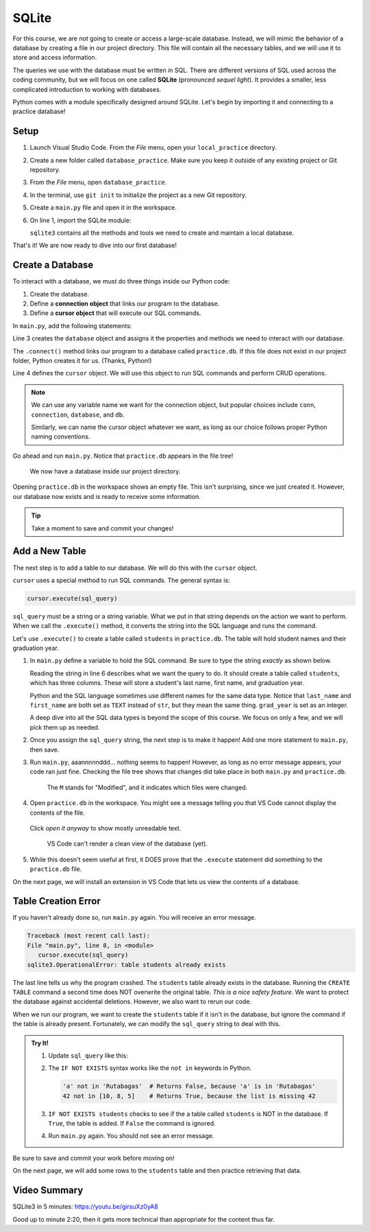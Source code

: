 SQLite
======

For this course, we are not going to create or access a large-scale database.
Instead, we will mimic the behavior of a database by creating a file in our
project directory. This file will contain all the necessary tables, and we will
use it to store and access information.

.. index:: ! SQLite
   single: SQL; SQLite

The queries we use with the database must be written in SQL. There are
different versions of SQL used across the coding community, but we will focus
on one called **SQLite** (pronounced *sequel light*). It provides a smaller,
less complicated introduction to working with databases.

Python comes with a module specifically designed around SQLite. Let's begin by
importing it and connecting to a practice database!

Setup
-----

#. Launch Visual Studio Code. From the *File* menu, open your
   ``local_practice`` directory.
#. Create a new folder called ``database_practice``. Make sure you keep it
   outside of any existing project or Git repository.
#. From the *File* menu, open ``database_practice``.
#. In the terminal, use ``git init`` to initialize the project as a new Git
   repository.
#. Create a ``main.py`` file and open it in the workspace.
#. On line 1, import the SQLite module:

   .. sourcecode:: Python
      :linenos:

      import sqlite3

   ``sqlite3`` contains all the methods and tools we need to create and
   maintain a local database. 

That's it! We are now ready to dive into our first database!

Create a Database
-----------------

.. index:: ! connection object, ! cursor object
   single: SQLite; connection
   single: SQLite; cursor

To interact with a database, we must do three things inside our Python code:

#. Create the database.
#. Define a **connection object** that links our program to the database.
#. Define a **cursor object** that will execute our SQL commands.

In ``main.py``, add the following statements:

.. sourcecode:: Python
   :linenos:

   import sqlite3

   database = sqlite3.connect('practice.db')
   cursor = database.cursor()

Line 3 creates the ``database`` object and assigns it the properties and
methods we need to interact with our database.

The ``.connect()`` method links our program to a database called
``practice.db``. If this file does not exist in our project folder, Python
creates it for us.  (Thanks, Python!)

Line 4 defines the ``cursor`` object. We will use this object to run SQL
commands and perform CRUD operations.

.. admonition:: Note
   
   We can use any variable name we want for the connection object, but popular
   choices include ``conn``, ``connection``, ``database``, and ``db``.

   Similarly, we can name the cursor object whatever we want, as long as our
   choice follows proper Python naming conventions.

Go ahead and run ``main.py``. Notice that ``practice.db`` appears in the file
tree!

.. figure:: figures/new-db.png
   :alt: File tree showing main.py and practice.db.

   We now have a database inside our project directory.

Opening ``practice.db`` in the workspace shows an empty file. This isn't
surprising, since we just created it. However, our database now exists and is
ready to receive some information.

.. admonition:: Tip
   
   Take a moment to save and commit your changes!

Add a New Table
---------------

The next step is to add a table to our database. We will do this with the
``cursor`` object.

``cursor`` uses a special method to run SQL commands. The general syntax is:

.. sourcecode:: Python

   cursor.execute(sql_query)

``sql_query`` must be a string or a string variable. What we put in that string
depends on the action we want to perform. When we call the ``.execute()``
method, it converts the string into the SQL language and runs the command.

Let's use ``.execute()`` to create a table called ``students`` in
``practice.db``. The table will hold student names and their graduation year.

#. In ``main.py`` define a variable to hold the SQL command. Be sure to type
   the string *exactly* as shown below.

   .. sourcecode:: Python
      :linenos:

      import sqlite3

      database = sqlite3.connect('practice.db')
      cursor = database.cursor()

      sql_query = "CREATE TABLE students (last_name TEXT, first_name TEXT, grad_year INT)"

   Reading the string in line 6 describes what we want the query to do. It
   should create a table called ``students``, which has three columns. These
   will store a student's last name, first name, and graduation year.
   
   Python and the SQL language sometimes use different names for the same data
   type. Notice that ``last_name`` and ``first_name`` are both set as ``TEXT``
   instead of ``str``, but they mean the same thing. ``grad_year`` is set as an
   integer.
   
   A deep dive into all the SQL data types is beyond the scope of this course.
   We focus on only a few, and we will pick them up as needed.
#. Once you assign the ``sql_query`` string, the next step is to make it
   happen! Add one more statement to ``main.py``, then save.

   .. sourcecode:: Python
      :lineno-start: 6

      sql_query = "CREATE TABLE students (last_name TEXT, first_name TEXT, grad_year INT)"

      cursor.execute(sql_query)

#. Run ``main.py``, aaannnnnddd... nothing seems to happen! However, as long as
   no error message appears, your code ran just fine. Checking the file tree
   shows that changes did take place in both ``main.py`` and ``practice.db``.

   .. figure:: figures/new-table.png
      :alt: File tree highlighting changes in main.py and practice.db after adding a table.

      The ``M`` stands for "Modified", and it indicates which files were changed.

#. Open ``practice.db`` in the workspace. You might see a message telling you
   that VS Code cannot display the contents of the file.

   .. figure:: figures/view-db-1.png
      :alt: Message asking if we really want to open the .db file.
      :width: 80%

   Click *open it anyway* to show mostly unreadable text.

   .. figure:: figures/view-db-2.png
      :alt: Showing unreadable content that exists in the practice.db file.
      :width: 80%

      VS Code can't render a clean view of the database (yet).

#. While this doesn't seem useful at first, it DOES prove that the ``.execute``
   statement did something to the ``practice.db`` file.

On the next page, we will install an extension in VS Code that lets us view the
contents of a database.

Table Creation Error
--------------------

If you haven't already done so, run ``main.py`` again. You will receive an
error message.

.. sourcecode:: bash

   Traceback (most recent call last):
   File "main.py", line 8, in <module>
      cursor.execute(sql_query)
   sqlite3.OperationalError: table students already exists

The last line tells us why the program crashed. The ``students`` table already
exists in the database. Running the ``CREATE TABLE`` command a second time does
NOT overwrite the original table. *This is a nice safety feature*. We want to
protect the database against accidental deletions. However, we also want to
rerun our code.

When we run our program, we want to create the ``students`` table if it isn't
in the database, but ignore the command if the table is already present.
Fortunately, we can modify the ``sql_query`` string to deal with this.

.. admonition:: Try It!

   #. Update ``sql_query`` like this:

      .. sourcecode:: Python
         :lineno-start: 6

         sql_query = "CREATE TABLE IF NOT EXISTS students (last_name TEXT, first_name TEXT, grad_year INT)"

   
   #. The ``IF NOT EXISTS`` syntax works like the ``not in`` keywords in
      Python.

      .. sourcecode:: Python

         'a' not in 'Rutabagas'  # Returns False, because 'a' is in 'Rutabagas'
         42 not in [10, 8, 5]    # Returns True, because the list is missing 42

   #. ``IF NOT EXISTS students`` checks to see if the a table called
      ``students`` is NOT in the database. If ``True``, the table is added. If
      ``False`` the command is ignored.
   #. Run ``main.py`` again. You should not see an error message.

Be sure to save and commit your work before moving on!

On the next page, we will add some rows to the ``students`` table and then
practice retrieving that data.

Video Summary
-------------

SQLite3 in 5 minutes: https://youtu.be/girsuXz0yA8

Good up to minute 2:20, then it gets more technical than appropriate for the
content thus far.
